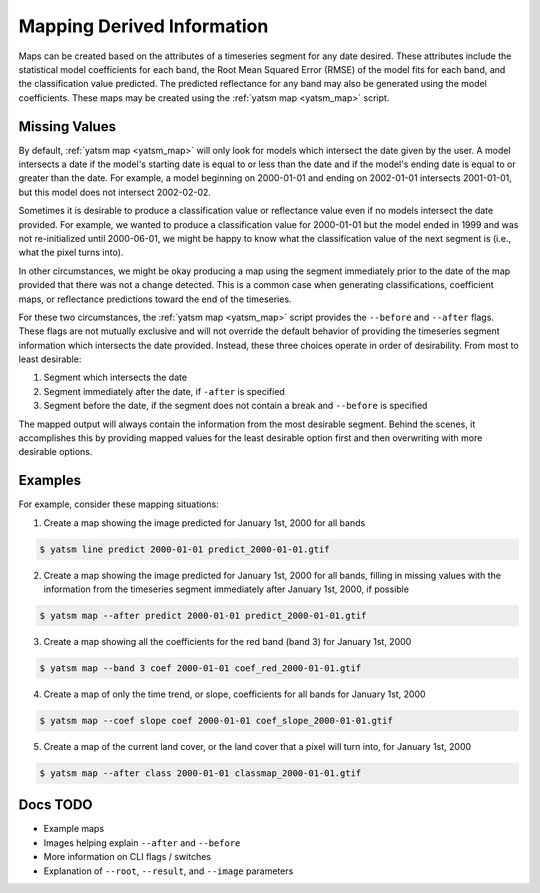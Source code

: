 .. _guide_map_static:

===========================
Mapping Derived Information
===========================

Maps can be created based on the attributes of a timeseries segment for any date desired. These attributes include the statistical model coefficients for each band, the Root Mean Squared Error (RMSE) of the model fits for each band, and the classification value predicted. The predicted reflectance for any band may also be generated using the model coefficients. These maps may be created using the :ref:`yatsm map <yatsm_map>` script.

Missing Values
==============

By default, :ref:`yatsm map <yatsm_map>` will only look for models which intersect the date given by the user. A model intersects a date if the model's starting date is equal to or less than the date and if the model's ending date is equal to or greater than the date. For example, a model beginning on 2000-01-01 and ending on 2002-01-01 intersects 2001-01-01, but this model does not intersect 2002-02-02.

Sometimes it is desirable to produce a classification value or reflectance value even if no models intersect the date provided. For example, we wanted to produce a classification value for 2000-01-01 but the model ended in 1999 and was not re-initialized until 2000-06-01, we might be happy to know what the classification value of the next segment is (i.e., what the pixel turns into).

In other circumstances, we might be okay producing a map using the segment immediately prior to the date of the map provided that there was not a change detected. This is a common case when generating classifications, coefficient maps, or reflectance predictions toward the end of the timeseries.

For these two circumstances, the :ref:`yatsm map <yatsm_map>` script provides the ``--before`` and ``--after`` flags. These flags are not mutually exclusive and will not override the default behavior of providing the timeseries segment information which intersects the date provided. Instead, these three choices operate in order of desirability. From most to least desirable:

1. Segment which intersects the date
2. Segment immediately after the date, if ``-after`` is specified
3. Segment before the date, if the segment does not contain a break and ``--before`` is specified

The mapped output will always contain the information from the most desirable segment. Behind the scenes, it accomplishes this by providing mapped values for the least desirable option first and then overwriting with more desirable options.

Examples
========

For example, consider these mapping situations:

1. Create a map showing the image predicted for January 1st, 2000 for all bands

.. code-block:: bash

    $ yatsm line predict 2000-01-01 predict_2000-01-01.gtif

2. Create a map showing the image predicted for January 1st, 2000 for all bands, filling in missing values with the information from the timeseries segment immediately after January 1st, 2000, if possible

.. code-block:: bash

    $ yatsm map --after predict 2000-01-01 predict_2000-01-01.gtif

3. Create a map showing all the coefficients for the red band (band 3) for January 1st, 2000

.. code-block:: bash

    $ yatsm map --band 3 coef 2000-01-01 coef_red_2000-01-01.gtif

4. Create a map of only the time trend, or slope, coefficients for all bands for January 1st, 2000

.. code-block:: bash

    $ yatsm map --coef slope coef 2000-01-01 coef_slope_2000-01-01.gtif

5. Create a map of the current land cover, or the land cover that a pixel will turn into, for January 1st, 2000

.. code-block:: bash

    $ yatsm map --after class 2000-01-01 classmap_2000-01-01.gtif

Docs TODO
=========

- Example maps
- Images helping explain ``--after`` and ``--before``
- More information on CLI flags / switches
- Explanation of ``--root``, ``--result``, and ``--image`` parameters
